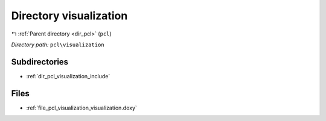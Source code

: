 .. _dir_pcl_visualization:


Directory visualization
=======================


|exhale_lsh| :ref:`Parent directory <dir_pcl>` (``pcl``)

.. |exhale_lsh| unicode:: U+021B0 .. UPWARDS ARROW WITH TIP LEFTWARDS

*Directory path:* ``pcl\visualization``

Subdirectories
--------------

- :ref:`dir_pcl_visualization_include`


Files
-----

- :ref:`file_pcl_visualization_visualization.doxy`


